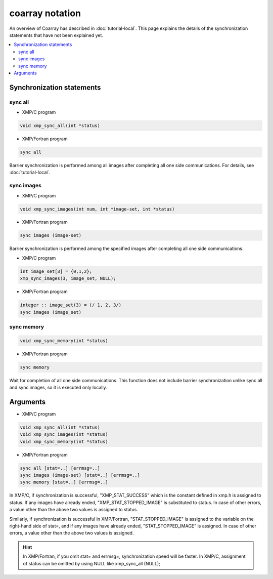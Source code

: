 =================================
coarray notation
=================================

An overview of Coarray has described in :doc:`tutorial-local`.
This page explains the details of the synchronization statements that have not been explained yet.

.. contents::
   :local:
   :depth: 2

Synchronization statements
--------------------------
sync all
^^^^^^^^^^^^^^^^^^
* XMP/C program

.. code-block:: C

    void xmp_sync_all(int *status)

* XMP/Fortran program

.. code-block:: Fortran

   sync all

Barrier synchronization is performed among all images after completing all one side communications.
For details, see :doc:`tutorial-local`.

sync images
^^^^^^^^^^^^^^^^^^
* XMP/C program

.. code-block:: C

    void xmp_sync_images(int num, int *image-set, int *status)

* XMP/Fortran program

.. code-block:: Fortran

   sync images (image-set)

Barrier synchronization is performed among the specified images after completing all one side communications.

* XMP/C program

.. code-block:: C

   int image_set[3] = {0,1,2};
   xmp_sync_images(3, image_set, NULL);

* XMP/Fortran program

.. code-block:: Fortran

   integer :: image_set(3) = (/ 1, 2, 3/)
   sync images (image_set)


sync memory
^^^^^^^^^^^^^^^^^^
.. code-block:: C

    void xmp_sync_memory(int *status)

* XMP/Fortran program

.. code-block:: Fortran

   sync memory

Wait for completion of all one side communications.
This function does not include barrier synchronization unlike sync all and sync images, so it is executed only locally.

Arguments
----------------

* XMP/C program

.. code-block:: C

    void xmp_sync_all(int *status)
    void xmp_sync_images(int *status)
    void xmp_sync_memory(int *status)

* XMP/Fortran program

.. code-block:: Fortran

   sync all [stat=..] [errmsg=..]
   sync images (image-set) [stat=..] [errmsg=..]
   sync memory [stat=..] [errmsg=..]

In XMP/C, if synchronization is successful, "XMP_STAT_SUCCESS" which is the constant defined in xmp.h is assigned to status.
If any images have already ended, "XMP_STAT_STOPPED_IMAGE" is substituted to status.
In case of other errors, a value other than the above two values is assigned to status.


Similarly, if synchronization is successful in XMP/Fortran, "STAT_STOPPED_IMAGE" is assigned to the variable on the right-hand side of stat=, and if any images have already ended, "STAT_STOPPED_IMAGE" is assigned.
In case of other errors, a value other than the above two values is assigned.


.. hint::
   In XMP/Fortran, if you omit stat= and errmsg=, synchronization speed will be faster.
   In XMP/C, assignment of status can be omitted by using NULL like xmp_sync_all (NULL);






